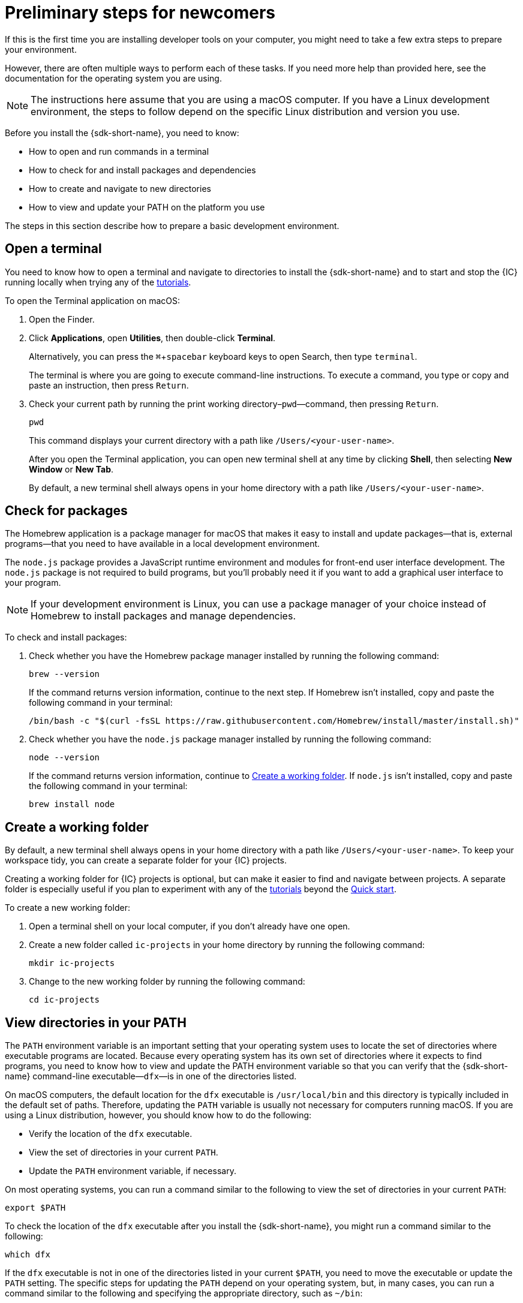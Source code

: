 = Preliminary steps for newcomers
:experimental:
:commandkey: &#8984;

If this is the first time you are installing developer tools on your computer, you might need to take a few extra steps to prepare your environment.

However, there are often multiple ways to perform each of these tasks.
If you need more help than provided here, see the documentation for the operating system you are using.

NOTE: The instructions here assume that you are using a macOS computer.
If you have a Linux development environment, the steps to follow depend on the specific Linux distribution and version you use.

Before you install the {sdk-short-name}, you need to know:

* How to open and run commands in a terminal
* How to check for and install packages and dependencies
* How to create and navigate to new directories
* How to view and update your PATH on the platform you use

The steps in this section describe how to prepare a basic development environment.

[[open-terminal]]
== Open a terminal

You need to know how to open a terminal and navigate to directories to install the {sdk-short-name} and to start and stop the {IC} running locally when trying any of the link:../developers-guide/tutorials-intro{outfilesuffix}[tutorials].

To open the Terminal application on macOS:

. Open the Finder. 
. Click *Applications*, open *Utilities*, then double-click *Terminal*.
+
Alternatively, you can press the kbd:[{commandkey} + spacebar] keyboard keys to open Search, then type `terminal`.
+
The terminal is where you are going to execute command-line instructions. 
To execute a command, you type or copy and paste an instruction, then press kbd:[Return].
. Check your current path by running the print working directory–`pwd`—command, then pressing kbd:[Return].
+
[source,bash]
----
pwd
----
+
This command displays your current directory with a path like `/Users/<your-user-name>`.
+
After you open the Terminal application, you can open new terminal shell at any time by clicking *Shell*, then selecting *New Window* or *New Tab*.
+
By default, a new terminal shell always opens in your home directory with a path like `/Users/<your-user-name>`.

[[check-pkgs]]
== Check for packages

The Homebrew application is a package manager for macOS that makes it easy to install and update packages—that is, external programs—that you need to have available in a local development environment.

The `node.js` package provides a JavaScript runtime environment and modules for front-end user interface development. 
The `node.js` package is not required to build programs, but you'll probably need it if you want to add a graphical user interface to your program.

NOTE: If your development environment is Linux, you can use a package manager of your choice instead of Homebrew to install packages and manage dependencies. 

To check and install packages:

. Check whether you have the Homebrew package manager installed by running the following command:
+
[source,bash]
----
brew --version
----
+
If the command returns version information, continue to the next step.
If Homebrew isn't installed, copy and paste the following command in your terminal:
+
[source,bash]
----
/bin/bash -c "$(curl -fsSL https://raw.githubusercontent.com/Homebrew/install/master/install.sh)"
----
. Check whether you have the `node.js` package manager installed by running the following command:
+
[source,bash]
----
node --version
----
+
If the command returns version information, continue to <<Create a working folder>>.
If `node.js` isn't installed, copy and paste the following command in your terminal:
+
[source,bash]
----
brew install node
----

[[working-folder]]
== Create a working folder

By default, a new terminal shell always opens in your home directory with a path like `/Users/<your-user-name>`.
To keep your workspace tidy, you can create a separate folder for your {IC} projects.

Creating a working folder for {IC} projects is optional, but can make it easier to find and navigate between projects.
A separate folder is especially useful if you plan to experiment with any of the link:../developers-guide/tutorials-intro{outfilesuffix}[tutorials] beyond the link:quickstart-intro{outfilesuffix}[Quick start].

To create a new working folder:

. Open a terminal shell on your local computer, if you don’t already have one open.
. Create a new folder called `+ic-projects+` in your home directory by running the following command:
+
[source,bash]
----
mkdir ic-projects
----
. Change to the new working folder by running the following command:
+
[source,bash]
----
cd ic-projects
----

[[check-path]]
== View directories in your PATH

The `+PATH+` environment variable is an important setting that your operating system uses to locate
the set of directories where executable programs are located. 
Because every operating system has its own set of directories where it expects to find programs, you need to know how to view and update the PATH environment variable so that you can verify that the {sdk-short-name} command-line executable—`+dfx+`—is in one of the directories listed.

On macOS computers, the default location for the `+dfx+` executable is `+/usr/local/bin+` and this directory is typically included in the default set of paths. 
Therefore, updating the `+PATH+` variable is usually not necessary for computers running macOS.
If you are using a Linux distribution, however, you should know how to do the following:

* Verify the location of the `+dfx+` executable.
* View the set of directories in your current `+PATH+`.
* Update the `+PATH+` environment variable, if necessary.

On most operating systems, you can run a command similar to the following to view the set of directories in your current `+PATH+`:

....
export $PATH
....

To check the location of the `+dfx+` executable after you install the {sdk-short-name}, you might run a command similar to the following:

....
which dfx
....

If the `+dfx+` executable is not in one of the directories listed in your current `+$PATH+`, you need to move the executable or update the `+PATH+` setting.
The specific steps for updating the `+PATH+` depend on your operating system, but, in many cases, you can run a command similar to the following and specifying the appropriate directory, such as `+~/bin+`:

....
export PATH="<path-to-directory-for-dfx>:$PATH"
....

Now you're ready to link:local-quickstart{outfilesuffix}#download-and-install[install] the {sdk-short-name} and get coding!
